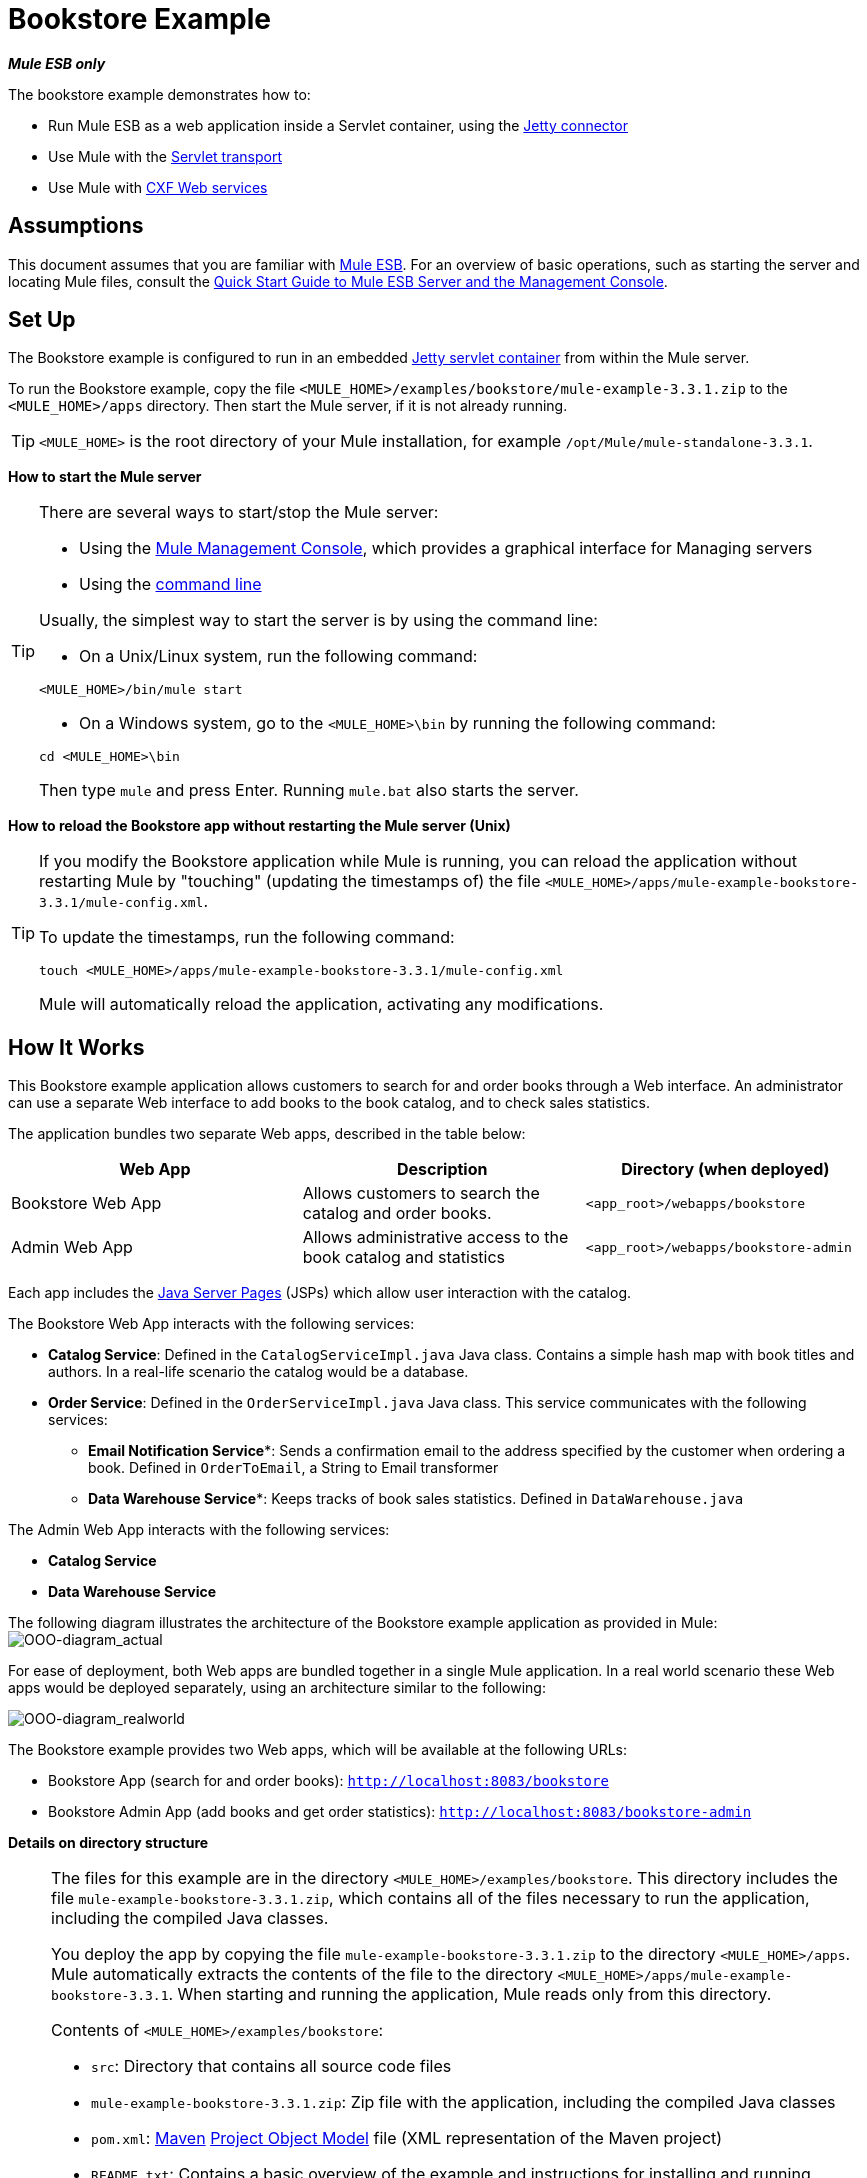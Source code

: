 = Bookstore Example

*_Mule ESB only_*

The bookstore example demonstrates how to:

* Run Mule ESB as a web application inside a Servlet container, using the http://stage.mulesoft.org/documentation/display/MULE3USER/Jetty+Transport+Reference[Jetty connector]
* Use Mule with the http://www.mulesoft.org/display/MULE3USER/Servlet+Transport+Reference[Servlet transport]
* Use Mule with http://www.mulesoft.org/display/MULE3USER/CXF+Module+Reference[CXF Web services]

== Assumptions

This document assumes that you are familiar with link:/mule-user-guide/v/3.3/essentials-of-using-mule-esb-3[Mule ESB]. For an overview of basic operations, such as starting the server and locating Mule files, consult the link:/mule-management-console/v/3.3/quick-start-guide-to-mule-esb-server-and-the-management-console[Quick Start Guide to Mule ESB Server and the Management Console].

== Set Up

The Bookstore example is configured to run in an embedded link:/mule-user-guide/v/3.3/jetty-transport-reference[Jetty servlet container] from within the Mule server.

To run the Bookstore example, copy the file `<MULE_HOME>/examples/bookstore/mule-example-3.3.1.zip` to the `<MULE_HOME>/apps` directory. Then start the Mule server, if it is not already running.

[TIP]
`<MULE_HOME>` is the root directory of your Mule installation, for example `/opt/Mule/mule-standalone-3.3.1`.

*How to start the Mule server*

[TIP]
====
There are several ways to start/stop the Mule server:

* Using the link:/mule-management-console/v/3.3[Mule Management Console], which provides a graphical interface for Managing servers
* Using the link:/mule-management-console/v/3.3/quick-start-guide-to-mule-esb-server-and-the-management-console[command line]

Usually, the simplest way to start the server is by using the command line:

* On a Unix/Linux system, run the following command:

[source, xml, linenums]
----
<MULE_HOME>/bin/mule start
----

* On a Windows system, go to the `<MULE_HOME>\bin` by running the following command:

[source, code, linenums]
----
cd <MULE_HOME>\bin
----

Then type `mule` and press Enter. Running `mule.bat` also starts the server.
====

*How to reload the Bookstore app without restarting the Mule server (Unix)*

[TIP]
====
If you modify the Bookstore application while Mule is running, you can reload the application without restarting Mule by "touching" (updating the timestamps of) the file `<MULE_HOME>/apps/mule-example-bookstore-3.3.1/mule-config.xml`.

To update the timestamps, run the following command:

[source, code, linenums]
----
touch <MULE_HOME>/apps/mule-example-bookstore-3.3.1/mule-config.xml
----

Mule will automatically reload the application, activating any modifications.
====

== How It Works

This Bookstore example application allows customers to search for and order books through a Web interface. An administrator can use a separate Web interface to add books to the book catalog, and to check sales statistics.

The application bundles two separate Web apps, described in the table below:

[%header,cols="34,33,33"]
|===
|Web App |Description |Directory (when deployed)
|Bookstore Web App |Allows customers to search the catalog and order books. |`<app_root>/webapps/bookstore`
|Admin Web App |Allows administrative access to the book catalog and statistics |`<app_root>/webapps/bookstore-admin`
|===

Each app includes the http://en.wikipedia.org/wiki/JavaServer_Pages[Java Server Pages] (JSPs) which allow user interaction with the catalog.

The Bookstore Web App interacts with the following services:

* *Catalog Service*: Defined in the `CatalogServiceImpl.java` Java class. Contains a simple hash map with book titles and authors. In a real-life scenario the catalog would be a database. 
* *Order Service*: Defined in the `OrderServiceImpl.java` Java class. This service communicates with the following services:
** *Email Notification Service**: Sends a confirmation email to the address specified by the customer when ordering a book. Defined in `OrderToEmail`, a String to Email transformer
** *Data Warehouse Service**: Keeps tracks of book sales statistics. Defined in `DataWarehouse.java`

The Admin Web App interacts with the following services:

* *Catalog Service*
* *Data Warehouse Service*

The following diagram illustrates the architecture of the Bookstore example application as provided in Mule:
image:OOO-diagram_actual.png[OOO-diagram_actual]

For ease of deployment, both Web apps are bundled together in a single Mule application. In a real world scenario these Web apps would be deployed separately, using an architecture similar to the following:

image:OOO-diagram_realworld.png[OOO-diagram_realworld]

The Bookstore example provides two Web apps, which will be available at the following URLs:

* Bookstore App (search for and order books): `http://localhost:8083/bookstore`
* Bookstore Admin App (add books and get order statistics): `http://localhost:8083/bookstore-admin`

*Details on directory structure*

[NOTE]
====
The files for this example are in the directory `<MULE_HOME>/examples/bookstore`. This directory includes the file `mule-example-bookstore-3.3.1.zip`, which contains all of the files necessary to run the application, including the compiled Java classes.

You deploy the app by copying the file `mule-example-bookstore-3.3.1.zip` to the directory `<MULE_HOME>/apps`. Mule automatically extracts the contents of the file to the directory `<MULE_HOME>/apps/mule-example-bookstore-3.3.1`. When starting and running the application, Mule reads only from this directory.

Contents of `<MULE_HOME>/examples/bookstore`:

* `src`: Directory that contains all source code files
* `mule-example-bookstore-3.3.1.zip`: Zip file with the application, including the compiled Java classes
* `pom.xml`: http://en.wikipedia.org/wiki/Apache_Maven[Maven] http://maven.apache.org/pom.html[Project Object Model] file (XML representation of the Maven project)
* `README.txt`: Contains a basic overview of the example and instructions for installing and running

Contents of `<MULE_HOME>/apps/mule-example-bookstore-3.3.1`:

* `classes`: Directory with configuration files and subdirectories containing compiled Java classes. This directory contains the following important files:
** `bookstore-config.xml`: Main configuration file for the example, including flow definitions
** `email.properties`: Configuration file for email messaging (mail server host, credentials, etc.)
** `log4j.properties`: Apache http://en.wikipedia.org/wiki/Log4j[log4j] configuration file
* `mule-config.xml`: Mule servlet configuration file for the example
* `webapps`: Contains the two Web apps, provided in the example, `bookstore` and `bookstore-admin`. The name of each directory determines the URI of the Web app, within the URL defined in `<MULE_HOME>/apps/mule-example-bookstore-3.3.1/mule-config.xml`. Each Web app directory contains:
** `.jsp` files
** `WEB-INF` directory with the `web.xml` configuration file for the app
====

=== Flows

The application's five flows are defined in the file `bookstore-config.xml`. This file is at `<MULE_HOME>/examples/bookstore/src/main/resources`. (Once the application is running, the actual file used by Mule is at `<MULE_HOME>/apps/mule-example-bookstore-3.3.1/classes`.)

*View the XML*

[source, xml, linenums]
----
<?xml version="1.0" encoding="UTF-8"?>
<mule xmlns="http://www.mulesoft.org/schema/mule/core" xmlns:xsi="http://www.w3.org/2001/XMLSchema-instance"
    xmlns:context="http://www.springframework.org/schema/context"
    xmlns:spring="http://www.springframework.org/schema/beans"
    xmlns:http="http://www.mulesoft.org/schema/mule/http"
    xmlns:vm="http://www.mulesoft.org/schema/mule/vm" xmlns:cxf="http://www.mulesoft.org/schema/mule/cxf"
    xmlns:smtp="http://www.mulesoft.org/schema/mule/smtp" xmlns:smtps="http://www.mulesoft.org/schema/mule/smtps"
    xmlns:email="http://www.mulesoft.org/schema/mule/email"
    xmlns:servlet="http://www.mulesoft.org/schema/mule/servlet"
    xmlns:doc="http://www.mulesoft.org/schema/mule/documentation"
    xsi:schemaLocation="
        http://www.springframework.org/schema/context http://www.springframework.org/schema/context/spring-context-current.xsd
        http://www.mulesoft.org/schema/mule/core http://www.mulesoft.org/schema/mule/core/current/mule.xsd
        http://www.mulesoft.org/schema/mule/vm http://www.mulesoft.org/schema/mule/vm/current/mule-vm.xsd
        http://www.springframework.org/schema/beans http://www.springframework.org/schema/beans/spring-beans-current.xsd
        http://www.mulesoft.org/schema/mule/cxf http://www.mulesoft.org/schema/mule/cxf/current/mule-cxf.xsd
        http://www.mulesoft.org/schema/mule/smtp http://www.mulesoft.org/schema/mule/smtp/current/mule-smtp.xsd
        http://www.mulesoft.org/schema/mule/smtps http://www.mulesoft.org/schema/mule/smtps/current/mule-smtps.xsd
        http://www.mulesoft.org/schema/mule/email http://www.mulesoft.org/schema/mule/email/current/mule-email.xsd
        http://www.mulesoft.org/schema/mule/http http://www.mulesoft.org/schema/mule/http/current/mule-http.xsd
        http://www.mulesoft.org/schema/mule/servlet http://www.mulesoft.org/schema/mule/servlet/current/mule-servlet.xsd">
 
    <context:property-placeholder location="email.properties" />
 
    <!-- Configure some properties to work with GMail's SMTP -->
    <smtp:gmail-connector name="emailConnector" />
 
    <!-- Use this as a poor man's message queue, in the real world we would use JMS -->
    <vm:connector name="vmQueues" />
 
    <!-- This queue contains a feed of the latest statistics generated by
        the Data Warehouse (it should really be a LIFO queue) -->
    <vm:endpoint name="stats" path="statistics" exchange-pattern="one-way" />
 
    <!-- Convert request parameters to Book object -->
    <custom-transformer name="HttpRequestToBook" class="org.mule.example.bookstore.transformers.HttpRequestToBook" />
 
    <!-- Format response to be a nice HTML page -->
    <custom-transformer name="AddBookResponse" class="org.mule.example.bookstore.transformers.AddBookResponse" />
 
    <custom-transformer name="OrderToEmail" class="org.mule.example.bookstore.transformers.OrderToEmailTransformer" />
 
    <custom-transformer name="StringToEmail" class="org.mule.transport.email.transformers.StringToEmailMessage"/>
 
    <spring:bean class="org.mule.example.bookstore.CatalogServiceImpl" name="CatalogService" init-method="initialise"/>
 
    <message-properties-transformer name="setHtmlContentType" overwrite="true">
        <add-message-property key="Content-Type" value="text/html" />
        <!-- Tomcat lowercases headers, need to drop this old one too -->
        <delete-message-property key="content-type" />
    </message-properties-transformer>
 
    <!-- Administration interface -->
    <flow name="CatalogAdminInterface">
        <inbound-endpoint address="servlet://catalog" exchange-pattern="request-response" transformer-refs="HttpRequestToBook"
                responseTransformer-refs="AddBookResponse setHtmlContentType" doc:name="Administration interface"/>
 
        <component doc:name="Catalog Service">
            <spring-object bean="CatalogService" />
        </component>
    </flow>
 
    <!-- Public interface -->
    <flow name="CatalogPublicInterface">
        <http:inbound-endpoint address="http://0.0.0.0:8777/services/catalog" exchange-pattern="request-response" doc:name="Public interface"/>
        <cxf:jaxws-service serviceClass="org.mule.example.bookstore.CatalogService" />
        <component doc:name="Catalog Service">
            <spring-object bean="CatalogService"/>
        </component>
    </flow>
 
    <flow name="OrderService">
        <http:inbound-endpoint address="http://0.0.0.0:8777/services/order" exchange-pattern="request-response" doc:name="Public order interface"/>
        <cxf:jaxws-service serviceClass="org.mule.example.bookstore.OrderService" />
        <component doc:name="Order Service">
            <singleton-object class="org.mule.example.bookstore.OrderServiceImpl"/>
        </component>
        <async>
            <vm:outbound-endpoint path="emailNotification" exchange-pattern="one-way" doc:name="Email Notification"/>
            <vm:outbound-endpoint path="dataWarehouse" exchange-pattern="one-way" doc:name="Data Warehouse"/>
        </async>
    </flow>
 
    <flow name="EmailNotificationService">
        <vm:inbound-endpoint path="emailNotification" exchange-pattern="one-way" doc:name="Email Notification"/>
        <smtps:outbound-endpoint user="${user}" password="${password}" host="${host}" from="${from}" subject="Your order has been placed!"
                transformer-refs="OrderToEmail StringToEmail" doc:name="Send notification email"/>
    </flow>
 
    <flow name="DataWarehouse">
        <vm:inbound-endpoint path="dataWarehouse" exchange-pattern="one-way" doc:name="Data Warehouse" />
        <component doc:name="Data Warehouse component">
            <singleton-object class="org.mule.example.bookstore.DataWarehouse" />
        </component>
        <vm:outbound-endpoint ref="stats" transformer-refs="setHtmlContentType" doc:name="Statistics queue"/>
    </flow>
</mule>
----

The following table details the flows defined for the application.

[%header,cols="2*"]
|=====
|Flow |Description
|`CatalogPublicInterface` |Listens for catalog requests using an link:/mule-user-guide/v/3.3/http-endpoint-reference[HTTP Inbound Endpoint], then uses the link:/mule-user-guide/v/3.3/cxf-module-reference[CXF Module] to call the Catalog Service using the `getBooks()` method (defined in the `CatalogServiceImpl.java` class)
|`OrderService` |Listens for order requests using an HTTP Inbound Endpoint, then uses the CXF Module to call the Order Service
|`DataWarehouse` |Uses http://stage.mulesoft.org/documentation/display/MULE3USER/VM+Transport+Reference[In Memory (VM)] inbound and outbound endpoints to get book sales statistics from the Data Warehouse Service
|`EmailNotificationService` |Emails notification of purchase to the email address supplied by the customer
|`CatalogAdminInterface` |Invoked by the Admin Web app, uses a link:/mule-user-guide/v/3.3/servlet-endpoint-reference[Servlet Endpoint] to convert HTML into a book object for the Catalog Service
|=====

=== Bookstore Webapp

Directory: `<MULE_HOME>/mule-example-bookstore-3.3.1/webapps/bookstore`

[cols="2*"]
|===
|File |Description
|`catalog.jsp` |Provides the interface for searching for a book in the catalog
|`order.jsp` |Provides the interface for ordering a book
|`WEB-INF` |Directory containing the Web app's configuration
|`WEB-INF/web.xml` |Configuration file for the Web app
|===

When a customer opens the public Web page, the Bookstore Web app file `web.xml` loads the file `catalog.jsp`, which contains the interface that allows customers to search through the catalog. The Web app displays the interface in the HTML page for customers.

*View the file web.xml*

[source, xml, linenums]
----
<?xml version="1.0" encoding="UTF-8"?>
 
<web-app version="2.5" xmlns="http://java.sun.com/xml/ns/javaee"
         xmlns:xsi="http://www.w3.org/2001/XMLSchema-instance"
         xsi:schemaLocation="http://java.sun.com/xml/ns/javaee http://java.sun.com/xml/ns/javaee/web-app_2_5.xsd">
 
    <display-name>On-line Bookstore</display-name>
    <description>Mule-powered On-line Bookstore</description>
 
    <welcome-file-list>
        <welcome-file>catalog.jsp</welcome-file>
    </welcome-file-list>
 
</web-app>
----

The image below shows the Web page displayed by the application:

image:public.web.page.png[public.web.page]

When a customer searches the catalog, the Web application calls the `Catalog` service using the `getBooks()` method. To do so, the application sends the request over the CXF transport `cxf:http://localhost:8777/services/catalog`. CXF marshals the request between Java and http://en.wikipedia.org/wiki/WSDL[WSDL/XML]. The Catalog service replies by sending the `Book` object as an XML response marshaled by CXF, which the service displays on the Web page.

=== Admin Webapp

Directory: `<MULE_HOME>/mule-example-bookstore-3.3.1/webapps/bookstore-admin`

[cols="2*"]
|===
|File |Description
|`admin.jsp` |Provides the admin interface served via HTTP
|`WEB-INF` |Directory containing the Web app's configuration
|`WEB-INF/web.xml` |Configuration file for the Web app
|===

When an administrator opens the admin Web page, the Bookstore Admin Web App file `web.xml` loads the file `admin.jsp`, which contains the interface that allows the user to add books to the catalog.

*View the file web.xml*

[source, xml, linenums]
----
<?xml version="1.0" encoding="UTF-8"?>
 
<web-app version="2.5" xmlns="http://java.sun.com/xml/ns/javaee"
         xmlns:xsi="http://www.w3.org/2001/XMLSchema-instance"
         xsi:schemaLocation="http://java.sun.com/xml/ns/javaee http://java.sun.com/xml/ns/javaee/web-app_2_5.xsd">
 
    <display-name>Bookstore Administration</display-name>
    <description>Administration console for the Mule-powered On-line Bookstore</description>
 
    <!-- The Mule configuration is provided as a context parameter -->
    <context-param>
        <param-name>org.mule.config</param-name>
        <param-value>bookstore-config.xml</param-value>
    </context-param>
 
    <!-- This listener will start up Mule inside the webapp -->
    <listener>
        <listener-class>org.mule.config.builders.MuleXmlBuilderContextListener</listener-class>
    </listener>
 
    <!-- This servlet will route a URL of "/bookstore-admin/services/foo"
         to the inbound endpoint "servlet://foo" in Mule -->
    <servlet>
        <servlet-name>muleServlet</servlet-name>
        <servlet-class>org.mule.transport.servlet.MuleRESTReceiverServlet</servlet-class>
 
        <!-- Responses from the servlet are of type HTML by default -->
        <init-param>
            <param-name>org.mule.servlet.default.content.type</param-name>
            <param-value>text/html</param-value>
        </init-param>
    </servlet>
 
    <servlet-mapping>
        <servlet-name>muleServlet</servlet-name>
        <url-pattern>/services/*</url-pattern>
    </servlet-mapping>
 
    <welcome-file-list>
        <welcome-file>admin.jsp</welcome-file>
    </welcome-file-list>
 
</web-app>
----

image:admin.web.page.png[admin.web.page]

When an administrator adds a book using the Admin Web App, the app sends the information as an HTTP request (using the POST method `<form method="POST" action="../catalog">`) over the Servlet transport to `servlet://catalog`. The `CatalogAdminInterface` flow transforms the HTTP request to a `Book` object, and passes it via the `addBook` method to the Catalog Service.

=== Java Classes

The Java class files for the Bookstore Admin Web app are located in `<MULE_HOME>/examples/bookstore/src/main/java/org/mule/example/bookstore`. The `CatalogServiceImpl.java` class defines the methods `addBook()` and `getBooks()`, for adding and getting books. The `OrderServiceImpl.java` class defines the `orderBook()` method.

The `DataWarehouse.java` class defines methods for updating statistics on the page, retrieving the best seller, and printing the statistics on the page.

The `DataWarehouse.java` class defines the `updateStats` method for updating statistics on the page, the `getBestSeller` for getting the title of the best-selling book, and the `printHtmlStats()` method for printing the statistics on the page.

The domain objects such as `Book` and `Order` are also defined in Java classes in the same directory.

In addition to defining the various methods, the Java files also contain annotations. For example, `CatalogServiceImpl.java` contains the following annotation:

[source, code, linenums]
----
@WebService(serviceName="CatalogService", endpointInterface="org.mule.example.bookstore.CatalogService")
----

* **`@WebService`**: lets CXF know that this is a JAX-WS service
* **`serviceName`**: Specifies that the service name in the WSDL will be `CatalogService`
* **`endpointInterface`**: Controls what interface CXF uses to build your WSDL. If not specified, CXF will use your Web service implementation class to generate the WSDL (and will therefore expect any `@WebParam` and `@WebResult` annotations to be located there)

Java does not store parameter names in class files, so parameters for WSDL must be supplied with annotations. In the extract below, the `@WebResult` and `@WebParam` annotations define the parameter names for WSDL:

[source, code, linenums]
----
@WebResult(name="order")
  Order orderBook(@WebParam(name="book") Book book,
    @WebParam(name="quantity") int quantity,
    @WebParam(name="address") String address,
    @WebParam(name="email") String email);
----

=== Transformers

The `<MULE_HOME>/examples/bookstore/src/main/java/org/mule/example/bookstore/transformers` directory contains the transformers for the Bookstore application.

* **AddBookResponse.java**: Adds a book to the response message and wraps it in an HTML body, using the HTML template in `examples/bookstore/src/main/java/org/mule/example/bookstore/web`
* **OrderToEmailTransformer.java**: Composes an e-mail notification message for the customer, based on the Book Order. The `<string-to-email-transformer>` from the Email transport converts this text to an email message
* *HttpRequestToBook*: Transforms a Map of HttpRequest parameters into a Book object
